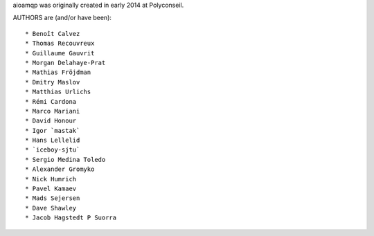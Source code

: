aioamqp was originally created in early 2014 at Polyconseil.

AUTHORS are (and/or have been)::

    * Benoît Calvez
    * Thomas Recouvreux
    * Guillaume Gauvrit
    * Morgan Delahaye-Prat
    * Mathias Fröjdman
    * Dmitry Maslov
    * Matthias Urlichs
    * Rémi Cardona
    * Marco Mariani
    * David Honour
    * Igor `mastak`
    * Hans Lellelid
    * `iceboy-sjtu`
    * Sergio Medina Toledo
    * Alexander Gromyko
    * Nick Humrich
    * Pavel Kamaev
    * Mads Sejersen
    * Dave Shawley
    * Jacob Hagstedt P Suorra
